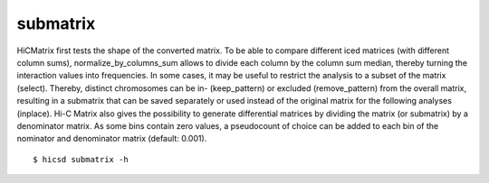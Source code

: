 =========
submatrix
=========

HiCMatrix first tests the shape of the converted matrix. To be able to
compare different iced matrices (with different column sums),
normalize_by_columns_sum allows to divide each column by the column
sum median, thereby turning the interaction values into
frequencies. In some cases, it may be useful to restrict the analysis
to a subset of the matrix (select). Thereby, distinct chromosomes can
be in- (keep_pattern) or excluded (remove_pattern) from the overall
matrix, resulting in a submatrix that can be saved separately or used
instead of the original matrix for the following analyses (inplace).
Hi-C Matrix also gives the possibility to generate differential
matrices by dividing the matrix (or submatrix) by a denominator
matrix. As some bins contain zero values, a pseudocount of choice can
be added to each bin of the nominator and denominator matrix (default:
0.001).

::

    $ hicsd submatrix -h
